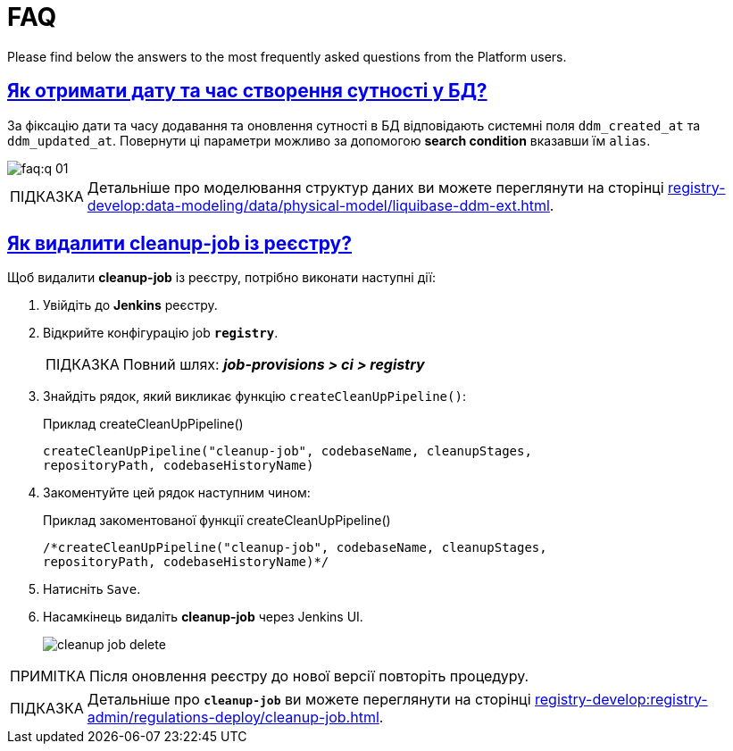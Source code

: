 :toc-title: ЗМІСТ
//:toc: auto
:toclevels: 5
:experimental:
:important-caption:     ВАЖЛИВО
:note-caption:          ПРИМІТКА
:tip-caption:           ПІДКАЗКА
:warning-caption:       ПОПЕРЕДЖЕННЯ
:caution-caption:       УВАГА
:example-caption:           Приклад
:figure-caption:            Зображення
:table-caption:             Таблиця
:appendix-caption:          Додаток
//:sectnums:
:sectnumlevels: 5
:sectanchors:
:sectlinks:
:partnums:

= FAQ

Please find below the answers to the most frequently asked questions from the Platform users.

== Як отримати дату та час створення сутності у БД?

За фіксацію дати та часу додавання та оновлення сутності в БД відповідають системні поля `ddm_created_at` та `ddm_updated_at`.
Повернути ці параметри можливо за допомогою *search condition* вказавши їм `alias`.

image::faq:q-01.jpg[]

TIP: Детальніше про моделювання структур даних ви можете переглянути на сторінці xref:registry-develop:data-modeling/data/physical-model/liquibase-ddm-ext.adoc[].

== Як видалити cleanup-job із реєстру?

Щоб видалити *cleanup-job* із реєстру, потрібно виконати наступні дії:

. Увійдіть до *Jenkins* реєстру.
. Відкрийте конфігурацію job *`registry`*.
+
TIP: Повний шлях: *_job-provisions > ci > registry_*

. Знайдіть рядок, який викликає функцію `createCleanUpPipeline()`:
+
.Приклад createCleanUpPipeline()
[source,python]
----
createCleanUpPipeline("cleanup-job", codebaseName, cleanupStages,
repositoryPath, codebaseHistoryName)
----

. Закоментуйте цей рядок наступним чином:
+
.Приклад закоментованої функції createCleanUpPipeline()
[source,python]
----
/*createCleanUpPipeline("cleanup-job", codebaseName, cleanupStages,
repositoryPath, codebaseHistoryName)*/
----

. Натисніть kbd:[Save].

. Насамкінець видаліть *cleanup-job* через Jenkins UI.
+
image:faq:cleanup-job/cleanup-job-delete.png[]

NOTE: Після оновлення реєстру до нової версії повторіть процедуру.

TIP: Детальніше про *`cleanup-job`* ви можете переглянути на сторінці xref:registry-develop:registry-admin/regulations-deploy/cleanup-job.adoc[].